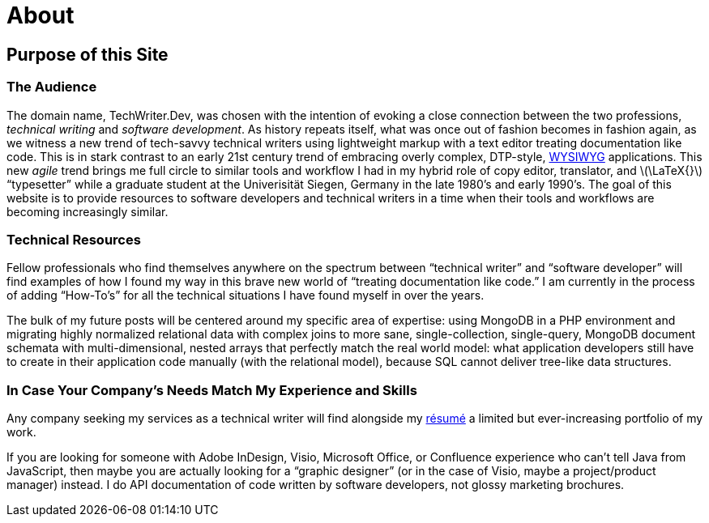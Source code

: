 = About
:page-layout: page
:stem: latexmath

== Purpose of this Site

=== The Audience
The domain name, TechWriter.Dev, was chosen with the intention of evoking a close connection between the two professions, _technical writing_ and _software development_.
As history repeats itself, what was once out of fashion becomes in fashion again, as we witness a new trend of tech-savvy technical writers using lightweight markup with a text editor treating documentation like code. This is in stark contrast to an early 21st century trend of embracing overly complex,  DTP-style, https://en.wikipedia.org/wiki/WYSIWYG[WYSIWYG] applications. This new _agile_ trend brings me full circle to similar tools and workflow I had in my hybrid role of copy editor, translator, and stem:[\LaTeX{}] "`typesetter`" while a graduate student at the Univerisität Siegen, Germany in the late 1980`'s and early 1990`'s.
The goal of this website is to provide resources to software developers and technical writers in a time when their tools and workflows are becoming increasingly similar.

=== Technical Resources
Fellow professionals who find themselves anywhere on the spectrum between "`technical writer`" and "`software developer`" will find examples of how I found my way in this brave new world of "`treating documentation like code.`"
I am currently in the process of adding "`How-To`'s`" for all the technical situations I have found myself in over the years.

The bulk of my future posts will be centered around my specific area of expertise: using MongoDB in a PHP environment and migrating highly normalized relational data with complex joins to more sane, single-collection, single-query, MongoDB document schemata with multi-dimensional, nested arrays that perfectly match the real world model: what application developers still have to create in their application code manually (with the relational model), because SQL cannot deliver tree-like data structures.

=== In Case Your Company`'s Needs Match My Experience and Skills
Any company seeking my services as a technical writer will find alongside my link:CV.html[résumé] a limited but ever-increasing portfolio of my work.

If you are looking for someone with Adobe InDesign, Visio, Microsoft Office, or Confluence experience who can't tell Java from JavaScript, then maybe you are actually looking for a "`graphic designer`" (or in the case of Visio, maybe a project/product manager) instead. I do API documentation of code written by software developers, not glossy marketing brochures.
